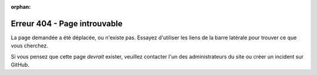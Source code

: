 :orphan:

===========================
 Erreur 404 - Page introuvable
===========================

La page demandée a été déplacée, ou n'existe pas.
Essayez d'utiliser les liens de la barre latérale pour trouver ce que vous cherchez.

Si vous pensez que cette page *devrait* exister, veuillez contacter l'un des administrateurs du site ou créer un incident sur GitHub.

